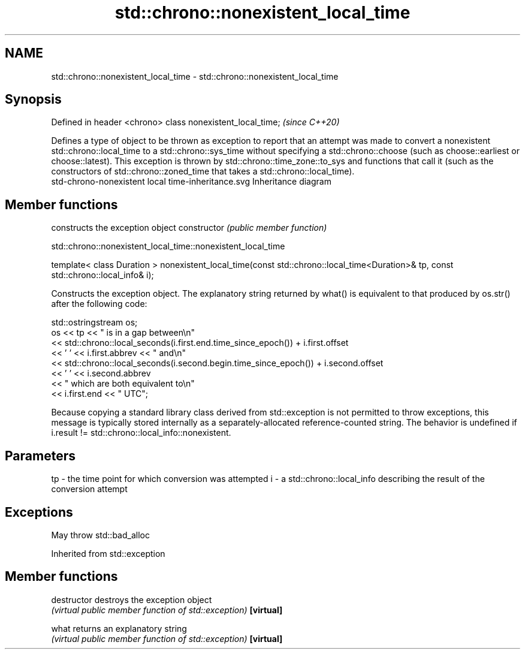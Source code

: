 .TH std::chrono::nonexistent_local_time 3 "2020.03.24" "http://cppreference.com" "C++ Standard Libary"
.SH NAME
std::chrono::nonexistent_local_time \- std::chrono::nonexistent_local_time

.SH Synopsis

Defined in header <chrono>
class nonexistent_local_time;  \fI(since C++20)\fP

Defines a type of object to be thrown as exception to report that an attempt was made to convert a nonexistent std::chrono::local_time to a std::chrono::sys_time without specifying a std::chrono::choose (such as choose::earliest or choose::latest).
This exception is thrown by std::chrono::time_zone::to_sys and functions that call it (such as the constructors of std::chrono::zoned_time that takes a std::chrono::local_time).
 std-chrono-nonexistent local time-inheritance.svg
Inheritance diagram

.SH Member functions


              constructs the exception object
constructor   \fI(public member function)\fP


 std::chrono::nonexistent_local_time::nonexistent_local_time


template< class Duration >
nonexistent_local_time(const std::chrono::local_time<Duration>& tp,
const std::chrono::local_info& i);

Constructs the exception object. The explanatory string returned by what() is equivalent to that produced by os.str() after the following code:

  std::ostringstream os;
  os << tp << " is in a gap between\\n"
     << std::chrono::local_seconds(i.first.end.time_since_epoch()) + i.first.offset
     << ' ' << i.first.abbrev << " and\\n"
     << std::chrono::local_seconds(i.second.begin.time_since_epoch()) + i.second.offset
     << ' ' << i.second.abbrev
     << " which are both equivalent to\\n"
     << i.first.end << " UTC";

Because copying a standard library class derived from std::exception is not permitted to throw exceptions, this message is typically stored internally as a separately-allocated reference-counted string.
The behavior is undefined if i.result != std::chrono::local_info::nonexistent.

.SH Parameters


tp - the time point for which conversion was attempted
i  - a std::chrono::local_info describing the result of the conversion attempt


.SH Exceptions

May throw std::bad_alloc

Inherited from std::exception


.SH Member functions



destructor   destroys the exception object
             \fI(virtual public member function of std::exception)\fP
\fB[virtual]\fP

what         returns an explanatory string
             \fI(virtual public member function of std::exception)\fP
\fB[virtual]\fP




